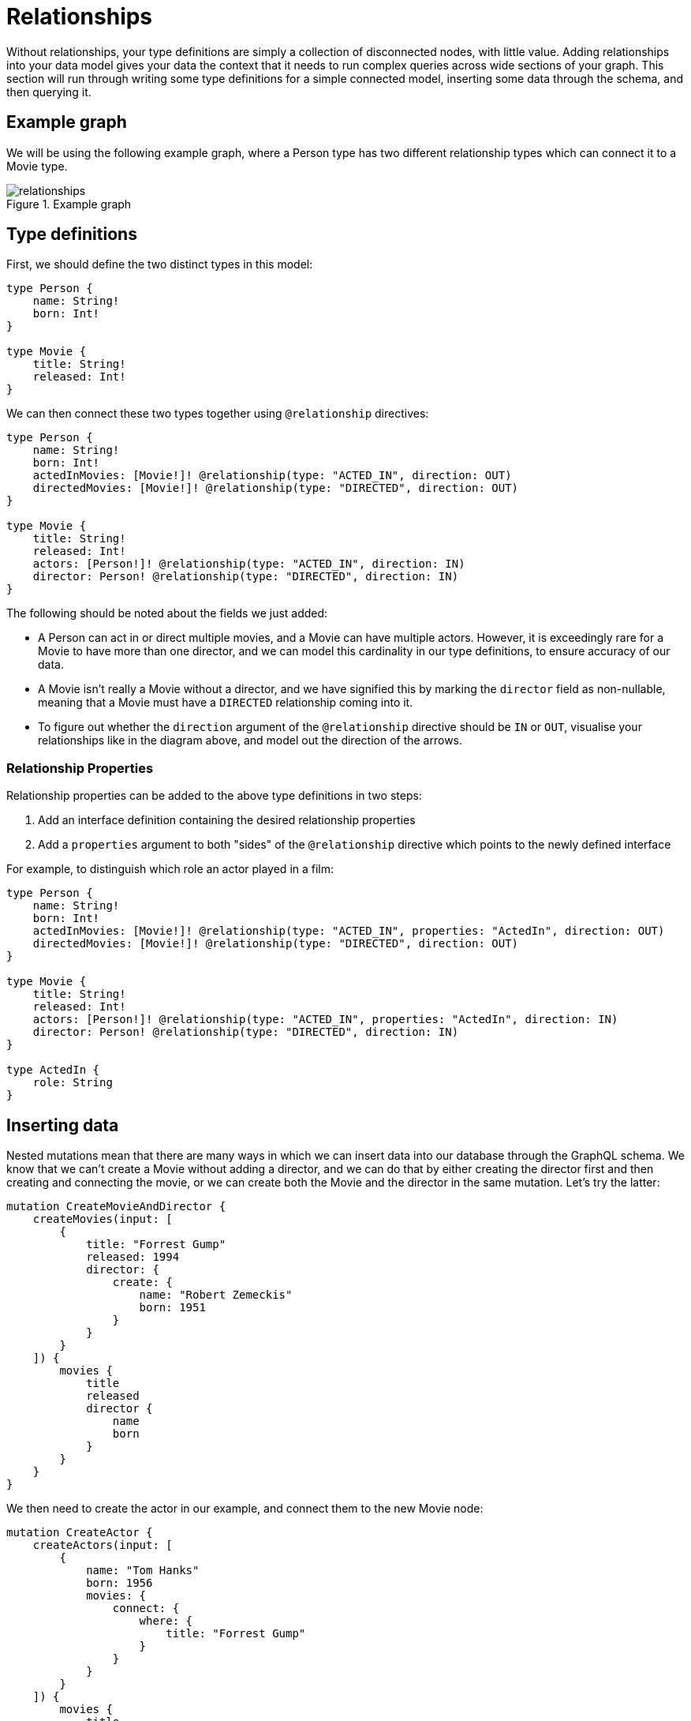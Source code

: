 [[type-definitions-relationships]]
= Relationships

Without relationships, your type definitions are simply a collection of disconnected nodes, with little value. Adding relationships into your data model gives your data the context that it needs to run complex queries across wide sections of your graph. This section will run through writing some type definitions for a simple connected model, inserting some data through the schema, and then querying it.

== Example graph

We will be using the following example graph, where a Person type has two different relationship types which can connect it to a Movie type.

image::relationships.png[title="Example graph"]

== Type definitions

First, we should define the two distinct types in this model:

[source, graphql]
----
type Person {
    name: String!
    born: Int!
}

type Movie {
    title: String!
    released: Int!
}
----

We can then connect these two types together using `@relationship` directives:

[source, graphql]
----
type Person {
    name: String!
    born: Int!
    actedInMovies: [Movie!]! @relationship(type: "ACTED_IN", direction: OUT)
    directedMovies: [Movie!]! @relationship(type: "DIRECTED", direction: OUT)
}

type Movie {
    title: String!
    released: Int!
    actors: [Person!]! @relationship(type: "ACTED_IN", direction: IN)
    director: Person! @relationship(type: "DIRECTED", direction: IN)
}
----

The following should be noted about the fields we just added:

* A Person can act in or direct multiple movies, and a Movie can have multiple actors. However, it is exceedingly rare for a Movie to have more than one director, and we can model this cardinality in our type definitions, to ensure accuracy of our data.
* A Movie isn't really a Movie without a director, and we have signified this by marking the `director` field as non-nullable, meaning that a Movie must have a `DIRECTED` relationship coming into it.
* To figure out whether the `direction` argument of the `@relationship` directive should be `IN` or `OUT`, visualise your relationships like in the diagram above, and model out the direction of the arrows.

=== Relationship Properties

Relationship properties can be added to the above type definitions in two steps:

1. Add an interface definition containing the desired relationship properties
2. Add a `properties` argument to both "sides" of the `@relationship` directive which points to the newly defined interface

For example, to distinguish which role an actor played in a film:

[source, graphql]
----
type Person {
    name: String!
    born: Int!
    actedInMovies: [Movie!]! @relationship(type: "ACTED_IN", properties: "ActedIn", direction: OUT)
    directedMovies: [Movie!]! @relationship(type: "DIRECTED", direction: OUT)
}

type Movie {
    title: String!
    released: Int!
    actors: [Person!]! @relationship(type: "ACTED_IN", properties: "ActedIn", direction: IN)
    director: Person! @relationship(type: "DIRECTED", direction: IN)
}

type ActedIn {
    role: String
}
----

== Inserting data

Nested mutations mean that there are many ways in which we can insert data into our database through the GraphQL schema. We know that we can't create a Movie without adding a director, and we can do that by either creating the director first and then creating and connecting the movie, or we can create both the Movie and the director in the same mutation. Let's try the latter:

[source, graphql]
----
mutation CreateMovieAndDirector {
    createMovies(input: [
        {
            title: "Forrest Gump"
            released: 1994
            director: {
                create: {
                    name: "Robert Zemeckis"
                    born: 1951
                }
            }
        }
    ]) {
        movies {
            title
            released
            director {
                name
                born
            }
        }
    }
}
----

We then need to create the actor in our example, and connect them to the new Movie node:

[source, graphql]
----
mutation CreateActor {
    createActors(input: [
        {
            name: "Tom Hanks"
            born: 1956
            movies: {
                connect: {
                    where: {
                        title: "Forrest Gump"
                    }
                }
            }
        }
    ]) {
        movies {
            title
            released
            director {
                name
                born
            }
            actors {
                name
                born
            }
        }
    }
}
----

As you can see, these nested mutations are very powerful, and in the second Mutation we ran, we were able to return the entire graph which was created in this example. In fact, these mutations can actually be compressed down into a single Mutation which inserts all of the data we need:

[source, graphql]
----
mutation CreateMovieDirectorAndActor {
    createMovies(input: [
        {
            title: "Forrest Gump"
            released: 1994
            director: {
                create: {
                    name: "Robert Zemeckis"
                    born: 1951
                }
            }
            actors: {
                create: [
                    {
                        name: "Tom Hanks"
                        born: 1956
                    }
                ]
            }
        }
    ]) {
        movies {
            title
            released
            director {
                name
                born
            }
            actors {
                name
                born
            }
        }
    }
}
----

Once you get your head around this, you'll be creating giant sub-graphs in one Mutation in no time!

== Fetching our data

Now that we have our Movie information in the database, we can query all of the information which just inserted as follows:

[source, graphql]
----
query {
    movies(where: { title: "Forrest Gump" }) {
        title
        released
        director {
            name
            born
        }
        actors {
            name
            born
        }
    }
}
----
